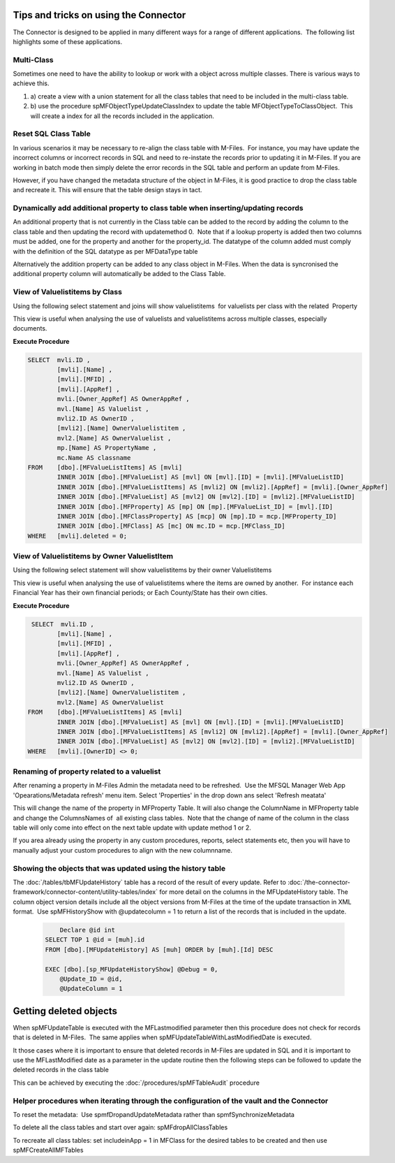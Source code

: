 Tips and tricks on using the Connector
======================================

The Connector is designed to be applied in many different ways for a
range of different applications.  The following list highlights some of
these applications.



Multi-Class
-----------

Sometimes one need to have the ability to lookup or work with a object
across multiple classes. There is various ways to achieve this.  

#. a) create a view with a union statement for all the class tables that
   need to be included in the multi-class table.
#. b) use the procedure spMFObjectTypeUpdateClassIndex to update the
   table MFObjectTypeToClassObject.  This will create a index for all
   the records included in the application.

Reset SQL Class Table
---------------------

In various scenarios it may be necessary to re-align the class table
with M-Files.  For instance, you may have update the incorrect columns
or incorrect records in SQL and need to re-instate the records prior to
updating it in M-Files. If you are working in batch mode then simply
delete the error records in the SQL table and perform an update from
M-Files.

However, if you have changed the metadata structure of the object in
M-Files, it is good practice to drop the class table and recreate it.
This will ensure that the table design stays in tact.

Dynamically add additional property to class table when inserting/updating records
----------------------------------------------------------------------------------

An additional property that is not currently in the Class table can be
added to the record by adding the column to the class table and then
updating the record with updatemethod 0.  Note that if a lookup property
is added then two columns must be added, one for the property and
another for the property_id. The datatype of the column added must
comply with the definition of the SQL datatype as per MFDataType table

Alternatively the addition property can be added to any class object in
M-Files. When the data is syncronised the additional property column
will automatically be added to the Class Table.



View of Valuelistitems by Class 
--------------------------------

Using the following select statement and joins will show valuelistitems
 for valuelists per class with the related  Property

This view is useful when analysing the use of valuelists and
valuelistitems across multiple classes, especially documents.  

.. container:: code panel pdl

   .. container:: codeHeader panelHeader pdl

      **Execute Procedure**

   .. container:: codeContent panelContent pdl

      .. code:: sql

         SELECT  mvli.ID ,
                 [mvli].[Name] ,
                 [mvli].[MFID] ,
                 [mvli].[AppRef] ,
                 mvli.[Owner_AppRef] AS OwnerAppRef ,
                 mvl.[Name] AS Valuelist ,
                 mvli2.ID AS OwnerID ,
                 [mvli2].[Name] OwnerValuelistitem ,
                 mvl2.[Name] AS OwnerValuelist ,
                 mp.[Name] AS PropertyName ,
                 mc.Name AS classname
         FROM    [dbo].[MFValueListItems] AS [mvli]
                 INNER JOIN [dbo].[MFValueList] AS [mvl] ON [mvl].[ID] = [mvli].[MFValueListID]
                 INNER JOIN [dbo].[MFValueListItems] AS [mvli2] ON [mvli2].[AppRef] = [mvli].[Owner_AppRef]
                 INNER JOIN [dbo].[MFValueList] AS [mvl2] ON [mvl2].[ID] = [mvli2].[MFValueListID]
                 INNER JOIN [dbo].[MFProperty] AS [mp] ON [mp].[MFValueList_ID] = [mvl].[ID]
                 INNER JOIN [dbo].[MFClassProperty] AS [mcp] ON [mp].ID = mcp.[MFProperty_ID]
                 INNER JOIN [dbo].[MFClass] AS [mc] ON mc.ID = mcp.[MFClass_ID]
         WHERE   [mvli].deleted = 0;



View of Valuelistitems by Owner ValuelistItem
---------------------------------------------

Using the following select statement will show valuelistitems by their
owner Valuelistitems

This view is useful when analysing the use of valuelistitems where the
items are owned by another.  For instance each Financial Year has their
own financial periods; or Each County/State has their own cities.

.. container:: code panel pdl

   .. container:: codeHeader panelHeader pdl

      **Execute Procedure**

   .. container:: codeContent panelContent pdl

      .. code:: sql

              SELECT  mvli.ID ,
                     [mvli].[Name] ,
                     [mvli].[MFID] ,
                     [mvli].[AppRef] ,
                     mvli.[Owner_AppRef] AS OwnerAppRef ,
                     mvl.[Name] AS Valuelist ,
                     mvli2.ID AS OwnerID ,
                     [mvli2].[Name] OwnerValuelistitem ,
                     mvl2.[Name] AS OwnerValuelist
             FROM    [dbo].[MFValueListItems] AS [mvli]
                     INNER JOIN [dbo].[MFValueList] AS [mvl] ON [mvl].[ID] = [mvli].[MFValueListID]
                     INNER JOIN [dbo].[MFValueListItems] AS [mvli2] ON [mvli2].[AppRef] = [mvli].[Owner_AppRef]
                     INNER JOIN [dbo].[MFValueList] AS [mvl2] ON [mvl2].[ID] = [mvli2].[MFValueListID]
             WHERE   [mvli].[OwnerID] <> 0;



Renaming of property related to a valuelist
-------------------------------------------

After renaming a property in M-Files Admin the metadata need to be
refreshed.  Use the MFSQL Manager Web App 'Opearations/Metadata refresh'
menu item. Select 'Properties' in the drop down ans select 'Refresh
meatata'

This will change the name of the property in MFProperty Table. It will
also change the ColumnName in MFProperty table and change the
ColumnsNames of  all existing class tables.  Note that the change of
name of the column in the class table will only come into effect on the
next table update with update method 1 or 2. 

If you area already using the property in any custom procedures,
reports, select statements etc, then you will have to manually adjust
your custom procedures to align with the new columnname.



Showing the objects that was updated using the history table
-------------------------------------------------------------

The :doc:`/tables/tbMFUpdateHistory` table has a record of the result of every update. Refer
to :doc:`/the-connector-framework/connector-content/utility-tables/index`
for more detail on the columns in the MFUpdateHistory table. The column
object version details include all the object versions from M-Files at
the time of the update transaction in XML format.  Use spMFHistoryShow
with @updatecolumn = 1 to return a list of the records that is included
in the update.

      .. code:: sql

              Declare @id int
          SELECT TOP 1 @id = [muh].id
          FROM [dbo].[MFUpdateHistory] AS [muh] ORDER by [muh].[Id] DESC

          EXEC [dbo].[sp_MFUpdateHistoryShow] @Debug = 0,
              @Update_ID = @id,
              @UpdateColumn = 1



Getting deleted objects
=======================

When spMFUpdateTable is executed with the MFLastmodified parameter then
this procedure does not check for records that is deleted in M-Files.
 The same applies when spMFUpdateTableWithLastModifiedDate is executed.

It those cases where it is important to ensure that deleted records in
M-Files are updated in SQL and it is important to use the MFLastModified
date as a parameter in the update routine then the following steps can
be followed to update the deleted records in the class table

This can be achieved by executing the :doc:`/procedures/spMFTableAudit`
procedure



Helper procedures when iterating through the configuration of the vault and the Connector
-----------------------------------------------------------------------------------------

To reset the metadata:  Use spmfDropandUpdateMetadata rather than
spmfSynchronizeMetadata

To delete all the class tables and start over again:
spMFdropAllClassTables

To recreate all class tables: set includeinApp = 1 in MFClass for the
desired tables to be created and then use spMFCreateAllMFTables
